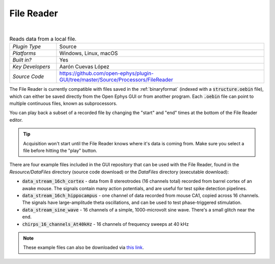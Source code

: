.. _filereader:
.. role:: raw-html-m2r(raw)
   :format: html

File Reader
=====================

.. image:: ../../_static/images/plugins/filereader/filereader-01.png
  :alt: Annotated File Reader settings interface

|

.. csv-table:: Reads data from a local file.
   :widths: 18, 80

   "*Plugin Type*", "Source"
   "*Platforms*", "Windows, Linux, macOS"
   "*Built in?*", "Yes"
   "*Key Developers*", "Aarón Cuevas López"
   "*Source Code*", "https://github.com/open-ephys/plugin-GUI/tree/master/Source/Processors/FileReader"


The File Reader is currently compatible with files saved in the :ref:`binaryformat` (indexed with a :code:`structure.oebin` file), which can either be saved directly from the Open Ephys GUI or from another program. Each :code:`.oebin` file can point to multiple continuous files, known as subprocessors.

You can play back a subset of a recorded file by changing the "start" and "end" times at the bottom of the File Reader editor.

.. tip:: Acquisition won't start until the File Reader knows where it's data is coming from. Make sure you select a file before hitting the "play" button.

There are four example files included in the GUI repository that can be used with the File Reader, found in the `Resource/DataFiles` directory (source code download) or the `DataFiles` directory (executable download):

* :code:`data_stream_16ch_cortex` - data from 8 stereotrodes (16 channels total) recorded from barrel cortex of an awake mouse. The signals contain many action potentials, and are useful for test spike detection pipelines.

* :code:`data_stream_16ch_hippocampus` - one channel of data recorded from mouse CA1, copied across 16 channels. The signals have large-amplitude theta oscillations, and can be used to test phase-triggered stimulation.

* :code:`data_stream_sine_wave` - 16 channels of a simple, 1000-microvolt sine wave. There's a small glitch near the end.

* :code:`chirps_16_channels_At40kHz` - 16 channels of frequency sweeps at 40 kHz

.. note:: These example files can also be downloaded via `this link <https://dl.bintray.com/open-ephys-gui/SampleData/DataFiles.zip>`__.






